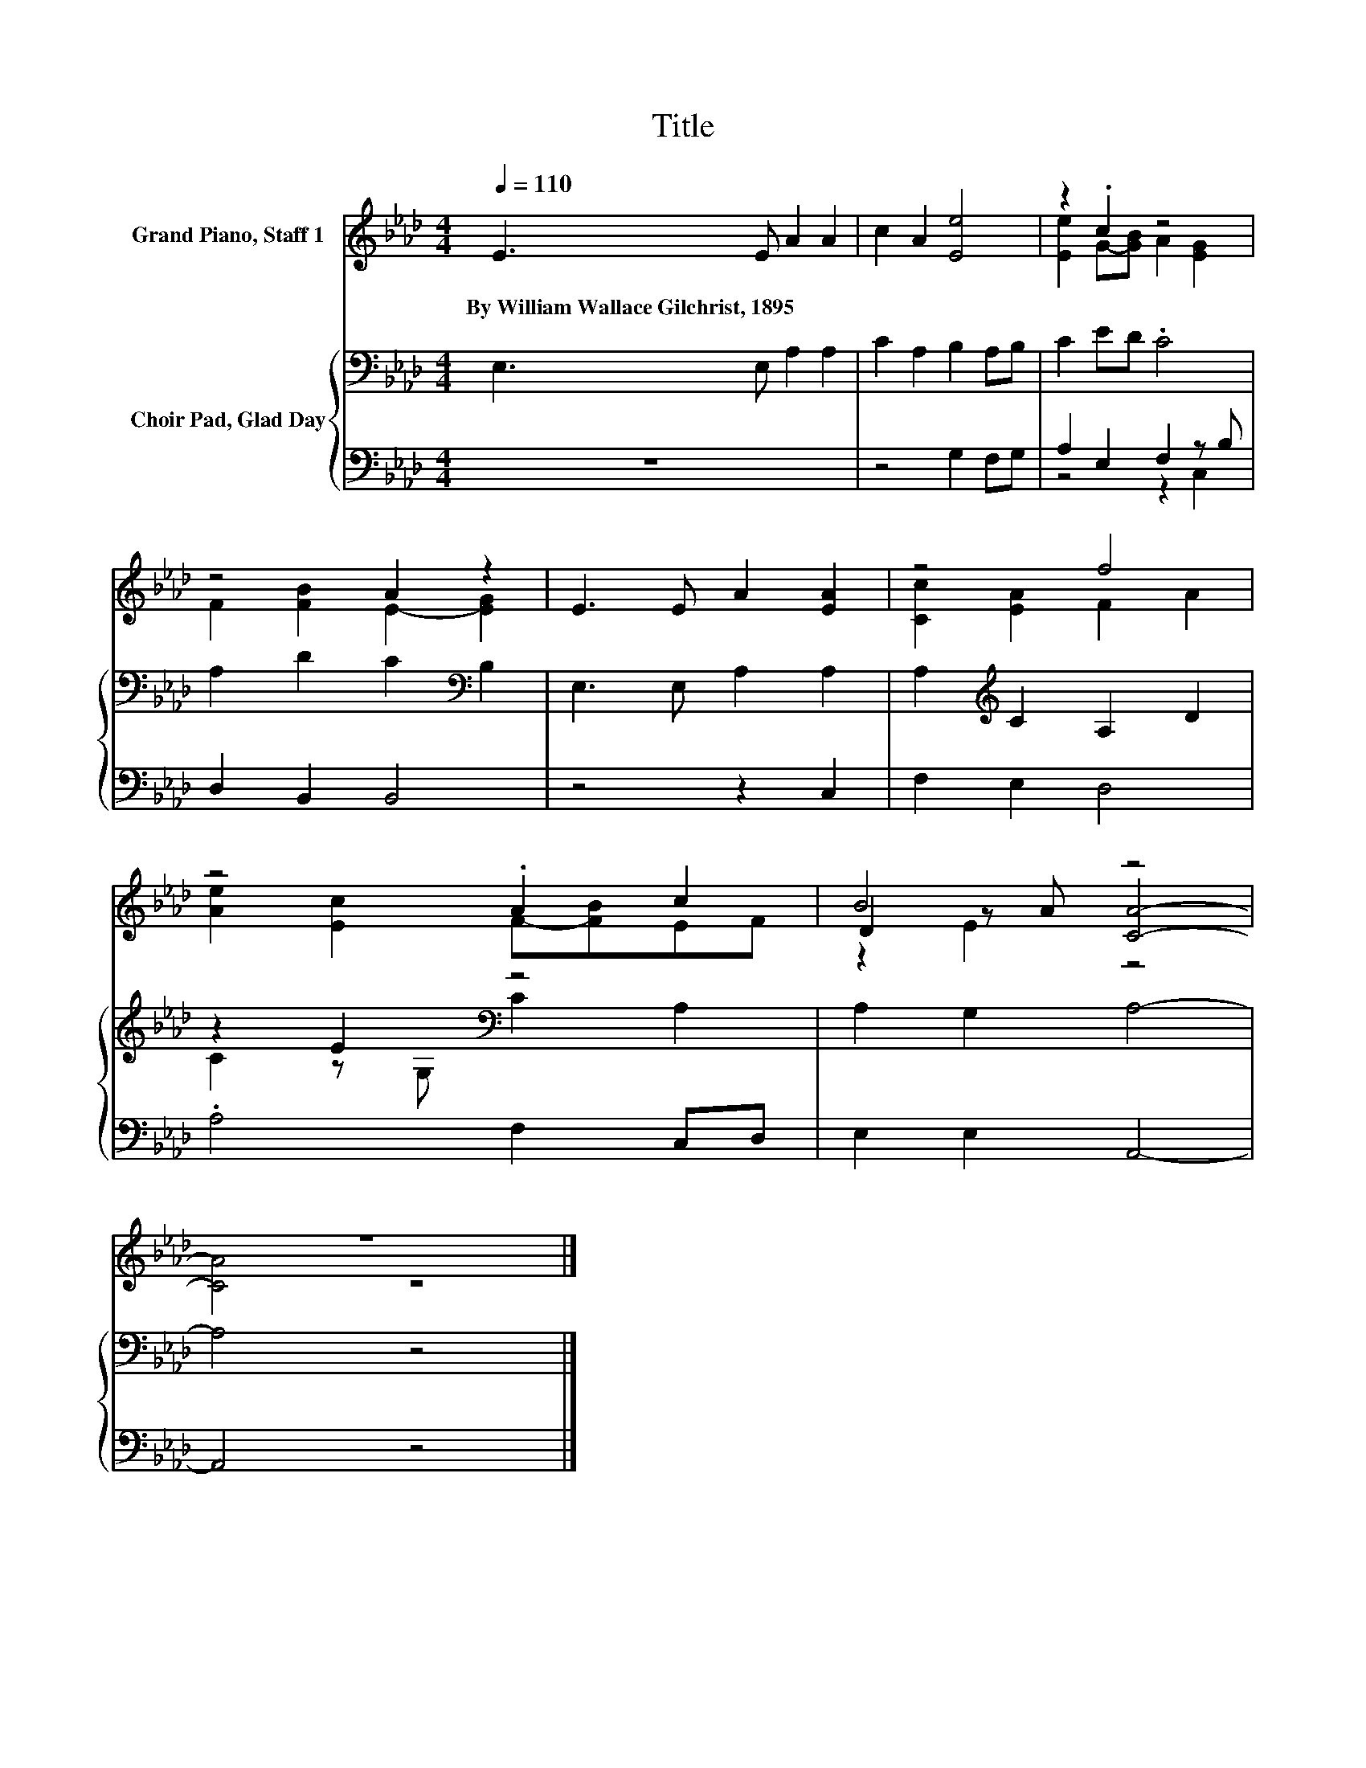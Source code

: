 X:1
T:Title
%%score ( 1 2 3 ) { ( 4 7 ) | ( 5 6 ) }
L:1/8
Q:1/4=110
M:4/4
K:Ab
V:1 treble nm="Grand Piano, Staff 1"
V:2 treble 
V:3 treble 
V:4 bass nm="Choir Pad, Glad Day"
V:7 bass 
V:5 bass 
V:6 bass 
V:1
 E3 E A2 A2 | c2 A2 [Ee]4 | z2 .c2 z4 | z4 A2 z2 | E3 E A2 [EA]2 | z4 f4 | z4 .A2 c2 | B4 z4 | %8
w: By~William~Wallace~Gilchrist,~1895 * * *||||||||
 z8 |] %9
w: |
V:2
 x8 | x8 | [Ee]2 G-[GB] A2 [EG]2 | F2 [FB]2 E2- [EG]2 | x8 | [Cc]2 [EA]2 F2 A2 | %6
 [Ae]2 [Ec]2 F-[FB]EF | D2 z A [CA]4- | [CA]4 z4 |] %9
V:3
 x8 | x8 | x8 | x8 | x8 | x8 | x8 | z2 E2 z4 | x8 |] %9
V:4
 E,3 E, A,2 A,2 | C2 A,2 B,2 A,B, | C2 ED .C4 | A,2 D2 C2[K:bass] B,2 | E,3 E, A,2 A,2 | %5
 A,2[K:treble] C2 A,2 D2 | z2 E2[K:bass] z4 | A,2 G,2 A,4- | A,4 z4 |] %9
V:5
 z8 | z4 G,2 F,G, | A,2 E,2 F,2 z B, | D,2 B,,2 B,,4 | z4 z2 C,2 | F,2 E,2 D,4 | .A,4 F,2 C,D, | %7
 E,2 E,2 A,,4- | A,,4 z4 |] %9
V:6
 x8 | x8 | z4 z2 C,2 | x8 | x8 | x8 | x8 | x8 | x8 |] %9
V:7
 x8 | x8 | x8 | x6[K:bass] x2 | x8 | x2[K:treble] x6 | C2 z[K:bass] G, C2 A,2 | x8 | x8 |] %9

